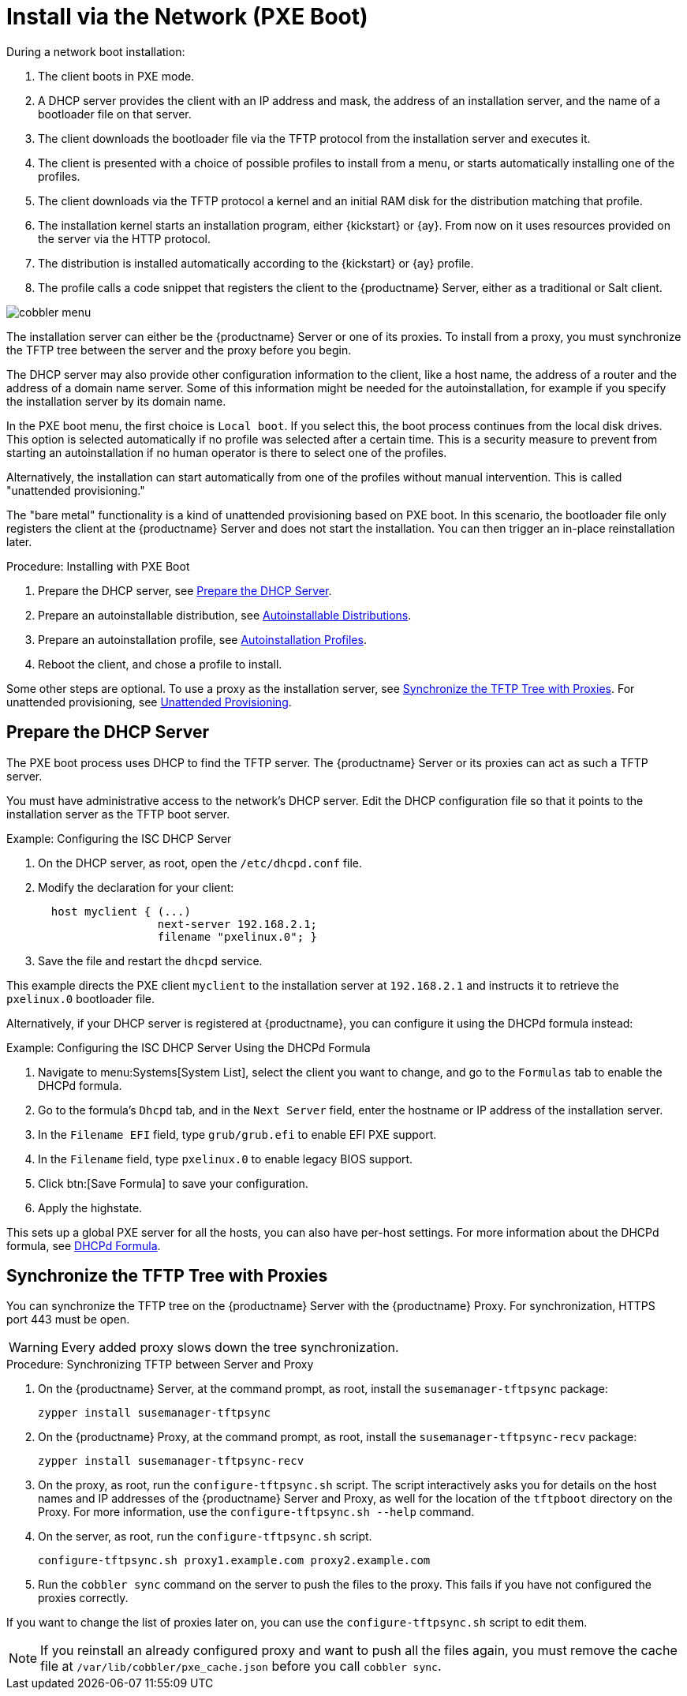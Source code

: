 [[autoinst-pxeboot]]
= Install via the Network (PXE Boot)

During a network boot installation:

. The client boots in PXE mode.

. A DHCP server provides the client with an IP address and mask, the address of an installation server, and the name of a bootloader file on that server.

. The client downloads the bootloader file via the TFTP protocol from the installation server and executes it.

. The client is presented with a choice of possible profiles to install from a menu, or starts automatically installing one of the profiles.

. The client downloads via the TFTP protocol a kernel and an initial RAM disk for the distribution matching that profile.

. The installation kernel starts an installation program, either {kickstart} or {ay}.
  From now on it uses resources provided on the server via the HTTP protocol.

. The distribution is installed automatically according to the {kickstart} or {ay} profile.

. The profile calls a code snippet that registers the client to the {productname} Server, either as a traditional or Salt client.

image::cobbler_menu.png[scaledwidth=100%]

The installation server can either be the {productname} Server or one of its proxies.
To install from a proxy, you must synchronize the TFTP tree between the server and the proxy before you begin.

The DHCP server may also provide other configuration information to the client, like a host name, the address of a router and the address of a domain name server.
Some of this information might be needed for the autoinstallation, for example if you specify the installation server by its domain name.

In the PXE boot menu, the first choice is [guimenu]``Local boot``.
If you select this, the boot process continues from the local disk drives.
This option is selected automatically if no profile was selected after a certain time.
This is a security measure to prevent from starting an autoinstallation if no human operator is there to select one of the profiles.

Alternatively, the installation can start automatically from one of the profiles without manual intervention.
This is called "unattended provisioning."

The "bare metal" functionality is a kind of unattended provisioning based on PXE boot.
In this scenario, the bootloader file only registers the client at the {productname} Server and does not start the installation.
You can then trigger an in-place reinstallation later.



.Procedure: Installing with PXE Boot
. Prepare the DHCP server, see xref:client-configuration:autoinst-pxeboot.adoc#prepare-the-dhcp-server[Prepare the DHCP Server].
. Prepare an autoinstallable distribution, see xref:client-configuration:autoinst-distributions.adoc[Autoinstallable Distributions].
. Prepare an autoinstallation profile, see xref:client-configuration:autoinst-profiles.adoc[Autoinstallation Profiles].
. Reboot the client, and chose a profile to install.

Some other steps are optional. To use a proxy as the installation server, see xref:client-configuration:autoinst-pxeboot.adoc#synchronize-the-tftp-tree-with-proxies[Synchronize the TFTP Tree with Proxies]. For unattended provisioning, see xref:client-configuration:autoinst-unattended.adoc[Unattended Provisioning].


[[prepare-the-dhcp-server]]
== Prepare the DHCP Server

The PXE boot process uses DHCP to find the TFTP server.
The {productname} Server or its proxies can act as such a TFTP server.

You must have administrative access to the network’s DHCP server.
Edit the DHCP configuration file so that it points to the installation server as the TFTP boot server.

.Example: Configuring the ISC DHCP Server
. On the DHCP server, as root, open the [path]``/etc/dhcpd.conf`` file.
. Modify the declaration for your client:
+
----
  host myclient { (...)
                  next-server 192.168.2.1;
                  filename "pxelinux.0"; }
----
. Save the file and restart the [systemitem]``dhcpd`` service.

This example directs the PXE client ``myclient`` to the installation server at ``192.168.2.1`` and instructs it to retrieve the [path]``pxelinux.0`` bootloader file.

Alternatively, if your DHCP server is registered at {productname}, you can configure it using the DHCPd formula instead:

.Example: Configuring the ISC DHCP Server Using the DHCPd Formula
. Navigate to menu:Systems[System List], select the client you want to change, and go to the [guimenu]``Formulas`` tab to enable the DHCPd formula.
. Go to the formula's [guimenu]``Dhcpd`` tab, and in the [guimenu]``Next Server`` field, enter the hostname or IP address of the installation server.
. In the [guimenu]``Filename EFI`` field, type [path]``grub/grub.efi`` to enable EFI PXE support.
. In the [guimenu]``Filename`` field, type [path]``pxelinux.0`` to enable legacy BIOS support.
. Click btn:[Save Formula] to save your configuration.
. Apply the highstate.

This sets up a global PXE server for all the hosts, you can also have per-host settings.
For more information about the DHCPd formula, see xref:salt:formula-dhcpd.adoc[DHCPd Formula].


[[synchronize-the-tftp-tree-with-proxies]]
== Synchronize the TFTP Tree with Proxies

You can synchronize the TFTP tree on the {productname} Server with the {productname} Proxy.
For synchronization, HTTPS port 443 must be open.

[WARNING]
====
Every added proxy slows down the tree synchronization.
====



.Procedure: Synchronizing TFTP between Server and Proxy
. On the {productname} Server, at the command prompt, as root, install the [systemitem]``susemanager-tftpsync`` package:
+
----
zypper install susemanager-tftpsync
----
. On the {productname} Proxy, at the command prompt, as root, install the [systemitem]``susemanager-tftpsync-recv`` package:
+
----
zypper install susemanager-tftpsync-recv
----
. On the proxy, as root, run the [command]``configure-tftpsync.sh`` script.
  The script interactively asks you for details on the host names and IP addresses of the {productname} Server and Proxy, as well for the location of the [path]``tftpboot`` directory on the Proxy. For more information, use the [command]``configure-tftpsync.sh --help`` command.
. On the server, as root, run the [command]``configure-tftpsync.sh`` script.
+
----
configure-tftpsync.sh proxy1.example.com proxy2.example.com
----
. Run the [command]``cobbler sync`` command on the server to push the files to the proxy.
  This fails if you have not configured the proxies correctly.

If you want to change the list of proxies later on, you can use the [command]``configure-tftpsync.sh`` script to edit them.

[NOTE]
====
If you reinstall an already configured proxy and want to push all the files again, you must remove the cache file at [path]``/var/lib/cobbler/pxe_cache.json`` before you call [command]``cobbler sync``.
====
